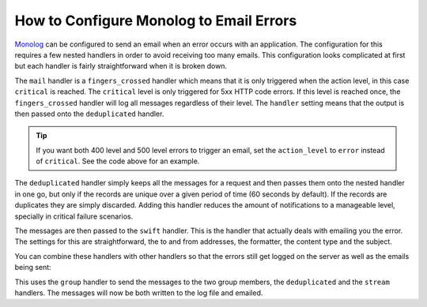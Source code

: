 .. index::
   single: Logging; Emailing errors

How to Configure Monolog to Email Errors
========================================

Monolog_ can be configured to send an email when an error occurs with an
application. The configuration for this requires a few nested handlers
in order to avoid receiving too many emails. This configuration looks
complicated at first but each handler is fairly straightforward when
it is broken down.

.. configuration-block::

    .. code-block:: yaml

        # app/config/config_prod.yml
        monolog:
            handlers:
                mail:
                    type:         fingers_crossed
                    # 500 errors are logged at the critical level
                    action_level: critical
                    # to also log 400 level errors (but not 404's):
                    # action_level: error
                    # excluded_404s:
                    #     - ^/
                    handler:      deduplicated
                deduplicated:
                    type:    deduplication
                    handler: swift
                swift:
                    type:       swift_mailer
                    from_email: 'error@example.com'
                    to_email:   'error@example.com'
                    # or list of recipients
                    # to_email:   ['dev1@example.com', 'dev2@example.com', ...]
                    subject:    'An Error Occurred! %%message%%'
                    level:      debug
                    formatter:  monolog.formatter.html
                    content_type: text/html

    .. code-block:: xml

        <!-- app/config/config_prod.xml -->
        <?xml version="1.0" encoding="UTF-8" ?>
        <container xmlns="http://symfony.com/schema/dic/services"
            xmlns:xsi="http://www.w3.org/2001/XMLSchema-instance"
            xmlns:monolog="http://symfony.com/schema/dic/monolog"
            xsi:schemaLocation="http://symfony.com/schema/dic/services http://symfony.com/schema/dic/services/services-1.0.xsd
                                http://symfony.com/schema/dic/monolog http://symfony.com/schema/dic/monolog/monolog-1.0.xsd">

            <monolog:config>
                <!-- 
                500 errors are logged at the critical level,
                to also log 400 level errors (but not 404's):
                action-level="error"
                And add this child inside this monolog:handler
                <monolog:excluded-404>^/</monolog:excluded-404>
                -->
                <monolog:handler
                    name="mail"
                    type="fingers_crossed"
                    action-level="critical"
                    handler="deduplicated"
                />
                <monolog:handler
                    name="deduplicated"
                    type="deduplication"
                    handler="swift"
                >
                <monolog:handler
                    name="swift"
                    type="swift_mailer"
                    from-email="error@example.com"
                    subject="An Error Occurred! %%message%%"
                    level="debug"
                    formatter="monolog.formatter.html"
                    content-type="text/html">

                    <monolog:to-email>error@example.com</monolog:to-email>

                    <!-- or list of recipients -->
                    <!--
                    <monolog:to-email>dev1@example.com</monolog:to-email>
                    <monolog:to-email>dev2@example.com</monolog:to-email>
                    ...
                    -->
                </monolog:handler>
            </monolog:config>
        </container>

    .. code-block:: php

        // app/config/config_prod.php
        $container->loadFromExtension('monolog', array(
            'handlers' => array(
                'mail' => array(
                    'type'         => 'fingers_crossed',
                    // 500 errors are logged at the critical level
                    'action_level' => 'critical',
                    // to also log 400 level errors (but not 404's):
                    // 'action_level' => 'error',
                    // 'excluded_404s' => array(
                    //     '^/',
                    // ),
                    'handler'      => 'deduplicated',
                ),
                'deduplicated' => array(
                    'type'    => 'deduplication',
                    'handler' => 'swift',
                ),
                'swift' => array(
                    'type'         => 'swift_mailer',
                    'from_email'   => 'error@example.com',
                    'to_email'     => 'error@example.com',
                    // or a list of recipients
                    // 'to_email'   => array('dev1@example.com', 'dev2@example.com', ...),
                    'subject'      => 'An Error Occurred! %%message%%',
                    'level'        => 'debug',
                    'formatter'    => 'monolog.formatter.html',
                    'content_type' => 'text/html',
                ),
            ),
        ));

The ``mail`` handler is a ``fingers_crossed`` handler which means that
it is only triggered when the action level, in this case ``critical`` is reached.
The ``critical`` level is only triggered for 5xx HTTP code errors. If this level
is reached once, the ``fingers_crossed`` handler will log all messages
regardless of their level. The ``handler`` setting means that the output
is then passed onto the ``deduplicated`` handler.

.. tip::

    If you want both 400 level and 500 level errors to trigger an email,
    set the ``action_level`` to ``error`` instead of ``critical``. See the
    code above for an example.

The ``deduplicated`` handler simply keeps all the messages for a request and
then passes them onto the nested handler in one go, but only if the records are
unique over a given period of time (60 seconds by default). If the records are
duplicates they are simply discarded. Adding this handler reduces the amount of
notifications to a manageable level, specially in critical failure scenarios.

The messages are then passed to the ``swift`` handler. This is the handler that
actually deals with emailing you the error. The settings for this are
straightforward, the to and from addresses, the formatter, the content type 
and the subject.

You can combine these handlers with other handlers so that the errors still
get logged on the server as well as the emails being sent:

.. configuration-block::

    .. code-block:: yaml

        # app/config/config_prod.yml
        monolog:
            handlers:
                main:
                    type:         fingers_crossed
                    action_level: critical
                    handler:      grouped
                grouped:
                    type:    group
                    members: [streamed, deduplicated]
                streamed:
                    type:  stream
                    path:  '%kernel.logs_dir%/%kernel.environment%.log'
                    level: debug
                deduplicated:
                    type:    deduplication
                    handler: swift
                swift:
                    type:       swift_mailer
                    from_email: 'error@example.com'
                    to_email:   'error@example.com'
                    subject:    'An Error Occurred! %%message%%'
                    level:      debug
                    formatter:  monolog.formatter.html
                    content_type: text/html

    .. code-block:: xml

        <!-- app/config/config_prod.xml -->
        <container xmlns="http://symfony.com/schema/dic/services"
            xmlns:xsi="http://www.w3.org/2001/XMLSchema-instance"
            xmlns:monolog="http://symfony.com/schema/dic/monolog"
            xsi:schemaLocation="http://symfony.com/schema/dic/services http://symfony.com/schema/dic/services/services-1.0.xsd
                                http://symfony.com/schema/dic/monolog http://symfony.com/schema/dic/monolog/monolog-1.0.xsd">

            <monolog:config>
                <monolog:handler
                    name="main"
                    type="fingers_crossed"
                    action_level="critical"
                    handler="grouped"
                />
                <monolog:handler
                    name="grouped"
                    type="group"
                >
                    <member type="stream"/>
                    <member type="deduplicated"/>
                </monolog:handler>
                <monolog:handler
                    name="stream"
                    path="%kernel.logs_dir%/%kernel.environment%.log"
                    level="debug"
                />
                <monolog:handler
                    name="deduplicated"
                    type="deduplication"
                    handler="swift"
                />
                <monolog:handler
                    name="swift"
                    type="swift_mailer"
                    from-email="error@example.com"
                    subject="An Error Occurred! %%message%%"
                    level="debug"
                    formatter="monolog.formatter.html"
                    content-type="text/html">

                    <monolog:to-email>error@example.com</monolog:to-email>

                    <!-- or list of recipients -->
                    <!--
                    <monolog:to-email>dev1@example.com</monolog:to-email>
                    <monolog:to-email>dev2@example.com</monolog:to-email>
                    ...
                    -->
                </monolog:handler>
            </monolog:config>
        </container>

    .. code-block:: php

        // app/config/config_prod.php
        $container->loadFromExtension('monolog', array(
            'handlers' => array(
                'main' => array(
                    'type'         => 'fingers_crossed',
                    'action_level' => 'critical',
                    'handler'      => 'grouped',
                ),
                'grouped' => array(
                    'type'    => 'group',
                    'members' => array('streamed', 'deduplicated'),
                ),
                'streamed'  => array(
                    'type'  => 'stream',
                    'path'  => '%kernel.logs_dir%/%kernel.environment%.log',
                    'level' => 'debug',
                ),
                'deduplicated' => array(
                    'type'     => 'deduplication',
                    'handler'  => 'swift',
                ),
                'swift' => array(
                    'type'         => 'swift_mailer',
                    'from_email'   => 'error@example.com',
                    'to_email'     => 'error@example.com',
                    // or a list of recipients
                    // 'to_email'   => array('dev1@example.com', 'dev2@example.com', ...),
                    'subject'      => 'An Error Occurred! %%message%%',
                    'level'        => 'debug',
                    'formatter'    => 'monolog.formatter.html',
                    'content_type' => 'text/html',
                ),
            ),
        ));

This uses the ``group`` handler to send the messages to the two
group members, the ``deduplicated`` and the ``stream`` handlers. The messages will
now be both written to the log file and emailed.

.. _Monolog: https://github.com/Seldaek/monolog
